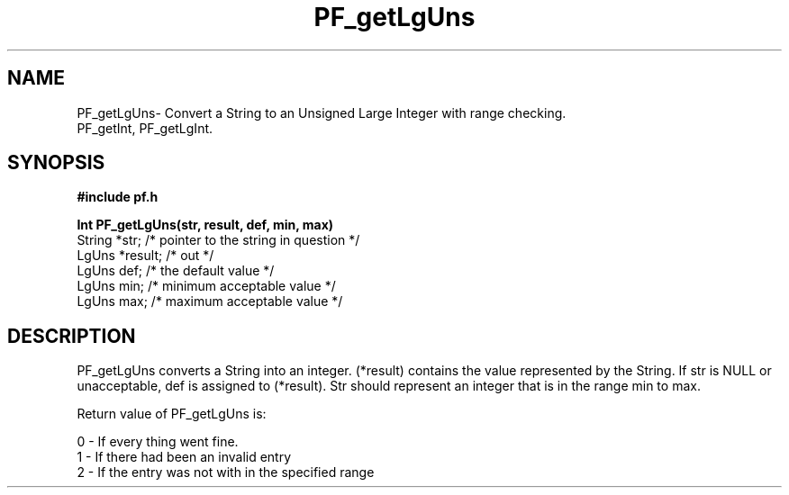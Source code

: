 .TH PF_getLgUns 3GF
.UC 4
.SH NAME
PF_getLgUns\- Convert a String to an Unsigned Large Integer with range checking.
.br
PF_getInt, PF_getLgInt.
.SH SYNOPSIS
.B #include "pf.h"
.PP
.B Int PF_getLgUns(str, result, def, min, max)
.nf
String *str;    /* pointer to the string in question */
LgUns *result;    /* out */ 
LgUns def;        /* the default value */
LgUns min;        /* minimum acceptable value */
LgUns max;        /* maximum acceptable value */
.fi
.SH DESCRIPTION
.PP
PF_getLgUns converts a String into an integer.
(*result) contains  the value represented by the String.
If  str is NULL or unacceptable, def is assigned to (*result).
Str should represent an integer that is in the range min to max.
.PP
Return value of PF_getLgUns is:
.nf

      0 - If every thing went fine.
      1 - If there had been an invalid entry
      2 - If the entry was not with in the specified range
.fi
